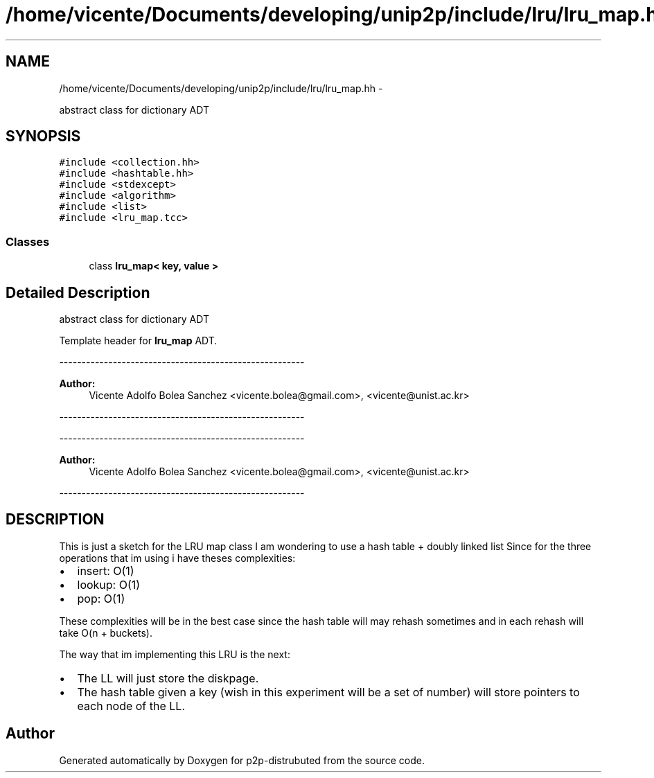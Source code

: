 .TH "/home/vicente/Documents/developing/unip2p/include/lru/lru_map.hh" 3 "Sat Jan 12 2013" "p2p-distrubuted" \" -*- nroff -*-
.ad l
.nh
.SH NAME
/home/vicente/Documents/developing/unip2p/include/lru/lru_map.hh \- 
.PP
abstract class for dictionary ADT  

.SH SYNOPSIS
.br
.PP
\fC#include <collection\&.hh>\fP
.br
\fC#include <hashtable\&.hh>\fP
.br
\fC#include <stdexcept>\fP
.br
\fC#include <algorithm>\fP
.br
\fC#include <list>\fP
.br
\fC#include <lru_map\&.tcc>\fP
.br

.SS "Classes"

.in +1c
.ti -1c
.RI "class \fBlru_map< key, value >\fP"
.br
.in -1c
.SH "Detailed Description"
.PP 
abstract class for dictionary ADT 

Template header for \fBlru_map\fP ADT\&.
.PP
------------------------------------------------------- 
.PP
\fBAuthor:\fP
.RS 4
Vicente Adolfo Bolea Sanchez <vicente.bolea@gmail.com>, <vicente@unist.ac.kr>
.RE
.PP
-------------------------------------------------------
.PP
------------------------------------------------------- 
.PP
\fBAuthor:\fP
.RS 4
Vicente Adolfo Bolea Sanchez <vicente.bolea@gmail.com>, <vicente@unist.ac.kr>
.RE
.PP
-------------------------------------------------------
.SH "DESCRIPTION"
.PP
This is just a sketch for the LRU map class I am wondering to use a hash table + doubly linked list Since for the three operations that im using i have theses complexities:
.PP
.IP "\(bu" 2
insert: O(1)
.IP "\(bu" 2
lookup: O(1)
.IP "\(bu" 2
pop: O(1)
.PP
.PP
These complexities will be in the best case since the hash table will may rehash sometimes and in each rehash will take O(n + buckets)\&.
.PP
The way that im implementing this LRU is the next:
.PP
.IP "\(bu" 2
The LL will just store the diskpage\&.
.PP
.PP
.IP "\(bu" 2
The hash table given a key (wish in this experiment will be a set of number) will store pointers to each node of the LL\&. 
.PP

.SH "Author"
.PP 
Generated automatically by Doxygen for p2p-distrubuted from the source code\&.

